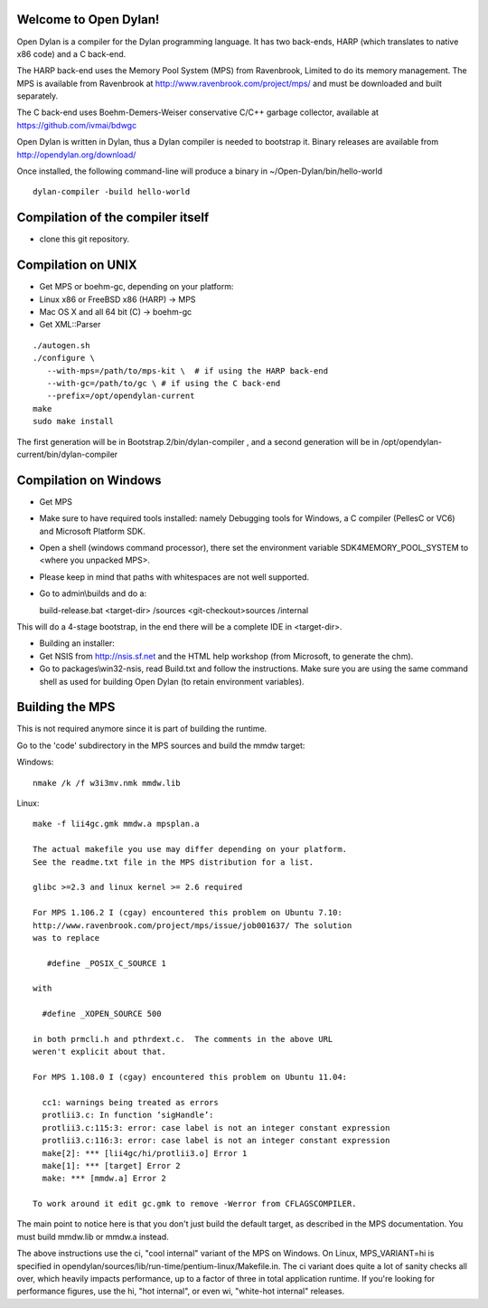 Welcome to Open Dylan!
======================

Open Dylan is a compiler for the Dylan programming language. It has two
back-ends, HARP (which translates to native x86 code) and a C back-end.

The HARP back-end uses the Memory Pool System (MPS) from Ravenbrook,
Limited to do its memory management.  The MPS is available from
Ravenbrook at http://www.ravenbrook.com/project/mps/ and must be
downloaded and built separately.

The C back-end uses Boehm-Demers-Weiser conservative C/C++ garbage
collector, available at https://github.com/ivmai/bdwgc

Open Dylan is written in Dylan, thus a Dylan compiler is needed to
bootstrap it. Binary releases are available from
http://opendylan.org/download/

Once installed, the following command-line will produce a binary in
~/Open-Dylan/bin/hello-world
::

  dylan-compiler -build hello-world


Compilation of the compiler itself
==================================

* clone this git repository.

Compilation on UNIX
===================

* Get MPS or boehm-gc, depending on your platform:
* Linux x86 or FreeBSD x86 (HARP) -> MPS
* Mac OS X and all 64 bit (C) -> boehm-gc
* Get XML::Parser

::

  ./autogen.sh
  ./configure \
     --with-mps=/path/to/mps-kit \  # if using the HARP back-end
     --with-gc=/path/to/gc \ # if using the C back-end
     --prefix=/opt/opendylan-current
  make
  sudo make install

The first generation will be in Bootstrap.2/bin/dylan-compiler ,
and a second generation will be in /opt/opendylan-current/bin/dylan-compiler


Compilation on Windows
=======================

* Get MPS

* Make sure to have required tools installed: namely Debugging tools for
  Windows, a C compiler (PellesC or VC6) and Microsoft Platform SDK.

* Open a shell (windows command processor), there set the environment
  variable SDK4MEMORY_POOL_SYSTEM to <where you unpacked MPS>.

* Please keep in mind that paths with whitespaces are not well supported.

* Go to admin\\builds and do a::

  build-release.bat <target-dir> /sources <git-checkout>\sources /internal

This will do a 4-stage bootstrap, in the end there will be a
complete IDE in <target-dir>.

* Building an installer:

* Get NSIS from http://nsis.sf.net and the HTML help workshop (from
  Microsoft, to generate the chm).

* Go to packages\\win32-nsis, read Build.txt and follow the
  instructions. Make sure you are using the same command shell as used
  for building Open Dylan (to retain environment variables).


Building the MPS
================

This is not required anymore since it is part of building the runtime.

Go to the 'code' subdirectory in the MPS sources and build the mmdw
target:

Windows::

   nmake /k /f w3i3mv.nmk mmdw.lib

Linux::

  make -f lii4gc.gmk mmdw.a mpsplan.a

  The actual makefile you use may differ depending on your platform.
  See the readme.txt file in the MPS distribution for a list.

  glibc >=2.3 and linux kernel >= 2.6 required

  For MPS 1.106.2 I (cgay) encountered this problem on Ubuntu 7.10:
  http://www.ravenbrook.com/project/mps/issue/job001637/ The solution
  was to replace

     #define _POSIX_C_SOURCE 1

  with

    #define _XOPEN_SOURCE 500

  in both prmcli.h and pthrdext.c.  The comments in the above URL
  weren't explicit about that.

  For MPS 1.108.0 I (cgay) encountered this problem on Ubuntu 11.04:

    cc1: warnings being treated as errors
    protlii3.c: In function ‘sigHandle’:
    protlii3.c:115:3: error: case label is not an integer constant expression
    protlii3.c:116:3: error: case label is not an integer constant expression
    make[2]: *** [lii4gc/hi/protlii3.o] Error 1
    make[1]: *** [target] Error 2
    make: *** [mmdw.a] Error 2

  To work around it edit gc.gmk to remove -Werror from CFLAGSCOMPILER.

The main point to notice here is that you don't just build the default
target, as described in the MPS documentation.  You must build
mmdw.lib or mmdw.a instead.

The above instructions use the ci, "cool internal" variant of the MPS
on Windows. On Linux, MPS_VARIANT=hi is specified in
opendylan/sources/lib/run-time/pentium-linux/Makefile.in.  The ci variant
does quite a lot of sanity checks all over, which heavily impacts
performance, up to a factor of three in total application runtime.  If
you're looking for performance figures, use the hi, "hot internal", or
even wi, "white-hot internal" releases.

